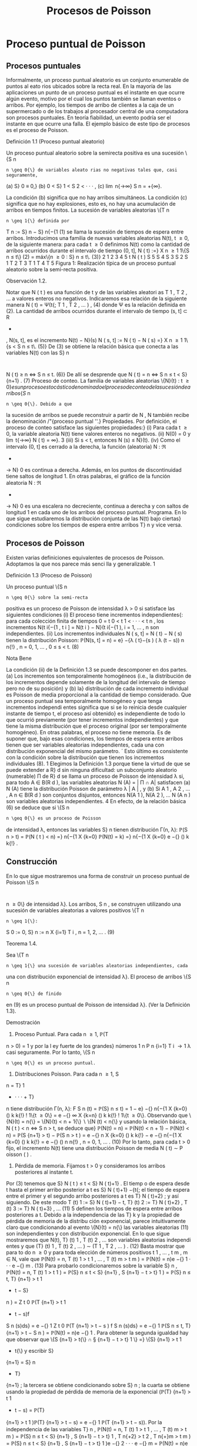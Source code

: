 #+title:Procesos de Poisson
* Proceso puntual de Poisson
** Procesos puntuales
Informalmente, un proceso puntual aleatorio es un conjunto enumerable
de puntos al eato rios ubicados sobre la recta real. En la mayoría de
las aplicaciones un punto de un proceso puntual es el instante en que
ocurre algún evento, motivo por el cual los puntos también se llaman
eventos o arribos. Por ejemplo, los tiempos de arribo de clientes a la
caja de un supermercado o de los trabajos al procesador central de una
computadora son procesos puntuales.  En teoría fiabilidad, un evento
podría ser el instante en que ocurre una falla. El ejemplo básico de
este tipo de procesos es el proceso de Poisson.
**** Definición 1.1 (Proceso puntual aleatorio)
Un proceso puntual aleatorio sobre la semirecta positiva es una sucesión \{S
n
: n \geq 0{\} de variables aleato rias no negativas tales que, casi seguramente,
(a) S}
0
≡ 0,}
(b) 0 < S}
1
< S
2
< · · · , 
(c) \lim
n{\rightarrow\infty}
S
n
= +{\infty}.

La condición (b) significa que no hay arribos simultáneos. La condición (c) significa que
no hay explosiones, esto es, no hay una acumulación de arribos en tiempos finitos.
La sucesión de variables aleatorias \{T
n
: n \geq 1{\} definida por
T
n
:= S}
n
− S}
n{−{1
(1)
se llama la sucesión de tiempos de espera entre arribos.
Introducimos una familia de nuevas variables aleatorias N(t), t \geq 0, de la siguiente manera:
para cada t \geq 0 definimos N(t) como la cantidad de arribos ocurridos durante el intervalo de
tiempo (0, t],
N ( t) :=}
X
n \geq 1
1\{S
n
\leq t\} (2)
= máx\{n \geq 0 : S}
n
\leq t\. (3)}
2
1
2
3
4
5
t
N ( t ) 
S
5
S
4
S
3
S
2
S
1
T
2
T
3
T
1
T
4
T
5
Figura 1: Realización típica de un proceso puntual aleatorio sobre la semi-recta positiva.
**** Observación 1.2. 
Notar que N ( t ) es una función de t y de las variables aleatori as T
1
, T
2
, \dots
a valores enteros no negativos. Indicaremos esa relación de la siguiente manera
N ( t) = Ψ(t{; T
1
, T
2
, \dots  ) , (4)
donde Ψ es la relación definida en (2).
La cantidad de arribos ocurridos durante el intervalo de tiempo (s, t] \subset R
+
, N(s, t], es el
incremento N(t) − N}(s)
N ( s, t] := N ( t) − N ( s) =}
X
n \geq 1
1\{s < S
n
\leq t\. (5)}
De (3) se obtiene la relación básica que conecta a las variables N(t) con las S}
n
:
N ( t) \geq n \iff S
n
\leq t. (6)}
De allí se desprende que
N ( t) = n \iff S
n
\leq t < S}
{n+1}
. (7)
Proceso de conteo. La familia de variables aleatorias \{N}(t) : t \geq 0{\} es un proceso es
tocástico denominado el proceso de conteo de la sucesión de arribos \{S }
n
: n \geq 0{\}. Debido a que
la sucesión de arribos se puede reconstruir a partir de N , N también recibe la denominación
/"{proceso puntual ''.}
Propiedades. Por definición, el proceso de conteo satisface las siguientes propiedades:}
(i) Para cada t \geq 0, la variable aleatoria N(t) tiene valores enteros no negativos.
(ii) N(0) = 0 y \lim
t{\rightarrow\infty}
N ( t) = \infty}.
3
(iii) Si s < t, entonces N (s) \leq N}(t).
(iv) Como el intervalo (0, t] es cerrado a la derecha, la función (aleatoria) N : \Re
+
\rightarrow N}
0
es continua a derecha. Además, en los puntos de discontinuidad tiene saltos de longitud 1.
En otras palabras, el gráfico de la función aleatoria N : \Re
+
\rightarrow N}
0
es una escalera no
decreciente, continua a derecha y con saltos de longitud 1 en cada uno de los arribos del
proceso puntual.
Programa. En lo que sigue estudiaremos la distribución conjunta de las N(t) bajo ciertas}
condiciones sobre los tiempos de espera entre arribos T}
n
y vice versa.
** Procesos de Poisson
Existen varias definiciones equivalentes de procesos de Poisson. Adoptamos la que nos
parece más senci lla y generalizable.
1
**** Definición 1.3 (Proceso de Poisson)
Un proceso puntual \{S
n
: n \geq 0{\} sobre la semi-recta
positiva es un proceso de Poisson de intensidad \lambda > 0 si satisface las siguientes condiciones
(i) El proceso tiene incrementos independientes{: para cada colección finita de tiempos 0 =
t
0
< t
1
< · · · < t
n
, los incrementos N(t
i{−{1
, t
i
] = N(t
i
) − N}(t
i{−{1
), i = 1, \dots , n son
independientes.
(ii) Los incrementos individuales N ( s, t] = N ( t) − N ( s) tienen la distribución Poisson: 
\mathbb{P}(N(s, t] = n) = e}
−{\lambda ( t}−{s ) 
( \lambda (t − s))
n
n{!}
, n = 0, 1, \dots , 0 \leq s < t. (8)
**** Nota Bene
La condición (ii) de la Definición 1.3 se puede descomponer en dos partes.
(a) Los incrementos son temporalmente homogéneos (i.e., la distribución de los incrementos
depende solamente de la longitud del intervalo de tiempo pero no de su posición) y (b) la}
distribución de cada incremento individual es Poisson de media proporcional a la cantidad de
tiempo considerado.
Que un proceso puntual sea temporalmente homogéneo y que tenga incrementos independi
entes significa que si se lo reinicia desde cualquier instante de tiempo t, el proceso así obtenido}
es independiente de todo lo que ocurrió previamente (por tener incrementos independientes)
y que tiene la misma distribución que el proceso original (por ser temporalmente homogéneo).
En otras palabras, el proceso no tiene memoria.
Es de suponer que, bajo esas condiciones, los tiempos de espera entre arribos tienen
que ser variables aleatorias independientes, cada una con distribución exponencial del mismo
parámetro.
´
Esto último es consistente con la condición sobre la distribución que tienen los
incrementos individuales (8).
1
Elegimos la Definición 1.3 porque tiene la virtud de que se puede extender a R}
d
sin ninguna dificultad:
un subconjunto aleatorio (numerable) \Pi de R}
d
se llama un proceso de Poisson de intensidad \lambda si, para todo 
A \in B(R 
d
), las variables aleatorias N (A) = | \Pi \cap A| satisfacen (a) N (A) tiene la distribución Poisson de
parámetro \lambda | A | , y (b) Si A
1
, A
2
, \dots , A
n
\in B(R
d
) son conjuntos disjuntos, entonces N(A
1
), N(A
2
), \dots N (A
n
)
son variables aleatorias independientes.
4
En efecto, de la relación básica (6) se deduce que si \{S
n
: n \geq 0{\} es un proceso de Poisson
de intensidad \lambda, entonces las variables S}
n
tienen distribución \Gamma(n, \lambda):
\mathbb{P}(S
n
> t) = \mathbb{P}(N  ( t ) < n) =}
n{−{1
X
{k=0}
\mathbb{P}(N(t) = k) =}
n{−{1
X
{k=0}
e
−{\lambdat}
(\lambdat)
k
k{!}
.
** Construcción
En lo que sigue mostraremos una forma de construir un proceso puntual de Poisson \{S
n
:
n \geq 0\} de intensidad \lambda}. Los arribos, S 
n
, se construyen utilizando una sucesión de variables
aleatorias a valores positivos \{T
n
: n \geq 1{\}:
S
0
:= 0, S}
n
:=
n
X
{i=1}
T
i
, n = 1, 2, \dots . (9)
**** Teorema 1.4.  
Sea \{T
n
: n \geq 1{\} una sucesión de variables aleatorias independientes, cada
una con distribución exponencial de intensidad \lambda}. El proceso de arribos \{S
n
: n \geq 0{\} de finido
en (9) es un proceso puntual de Poisson de intensidad \lambda}. (Ver la Definición 1.3).
**** Demostración
1. Proceso Puntual. Para cada n \geq 1, \mathbb{P}(T
n
> 0) = 1 y por la l ey fuerte de los grandes}
números
1
n
P
n
{i=1}
T
i
\rightarrow
1
\lambda
casi seguramente. Por lo tanto, \{S
n
: n \geq 0{\} es un proceso puntual.
2. Distribuciones Poisson. Para cada n \geq 1, S
n
= T}
1
+ · · · + T}
n
tiene distribución \Gamma(n, \lambda):
F
S
n
(t) = \mathbb{P}(S}
n
\leq t) =
1 − e}
−{\lambdat}
n{−{1
X
{k=0}
(\lambdat)
k
k{!}
!
1\{t \geq 0\} =
e
−{\lambdat}
\infty
X
{k=n}
(\lambdat)
k
k{!}
!
1\{t \geq 0\}.
Observando que \{N}(t) = n{\} = \{N}(t) < n + 1{\}  \setminus  \{N (t) < n{\} y usando la relación básica,
N ( t ) < n \iff S
n
> t, se deduce que}
\mathbb{P}(N(t) = n) = \mathbb{P}(N(t) < n + 1) − \mathbb{P}(N(t) < n) = \mathbb{P}(S
{n+1}
> t) − \mathbb{P}(S
n
> t ) 
= e
−{\lambdat}
n
X
{k=0}
(\lambdat)
k
k{!}
− e
−{\lambdat}
n{−{1
X
{k=0}
(\lambdat)
k
k{!}
= e
−{\lambdat}
(\lambdat)
n
n{!}
, n = 0, 1, \dots . (10)
Por lo tanto, para cada t > 0 fijo, el incremento N(t) tiene una distribución Poisson de media
\lambdat{:}
N ( t) \sim P oisson ( \lambdat ) .
3. Pérdida de memoria. Fijamos t > 0 y consideramos los arribos posteriores al instante t.
Por (3) tenemos que S}
N ( t ) 
\leq t < S}
N ( t)+1}
. El tiemp o de espera desde t hasta el primer arribo
posterior a t es S}
N ( t)+1}
−{t{; el tiempo de espera entre el primer y el segundo arribo posteriores
a t es T}
N ( t)+2}
; y así siguiendo. De este modo
T
(t)
1
:= S}
N ( t)+1}
− t, T}
(t)
2
:= T}
N ( t)+2}
, T
(t)
3
:= T}
N ( t)+3}
, \dots (11)
5
definen los tiempos de espera entre arribos posteriores a t.
Debido a la independencia de las T}
k
y la propiedad de pérdida de memoria de la distribu
ción exponencial, parece intuitivamente claro que condicionando al evento \{N}(t) = n{\} las
variables aleatorias (11) son independientes y con distribución exponencial.
En lo que sigue mostraremos que N(t), T}
(t)
1
, T
(t)
2
, \dots son variables aleatorias independi
entes y que
(T}
(t)
1
, T
(t)
2
, \dots ) \sim (T
1
, T
2
, \dots  ) . (12)
Basta mostrar que para to do n \geq 0 y para toda elección de números positivos t
1
, \dots , t
m
,
m \in N, vale que 
\mathbb{P}(N(t) = n, T
(t)
1
> t
1
, \dots , T
(t)
m
> t
m
) = \mathbb{P}(N(t) = n)e
−{\lambdat}
1
· · · e
−{\lambdat}
m
. (13)
Para probarlo condicionaremos sobre la variable S}
n
,
\mathbb{P}(N(t) = n, T
(t)
1
> t
1
) = \mathbb{P}(S}
n
\leq t < S}
{n+1}
, S
{n+1}
− t > t}
1
)
= \mathbb{P}(S}
n
\leq t, T}
{n+1}
> t
1
+ t − S}
n
)
=
Z
t
0
\mathbb{P}(T
{n+1}
> t
1
+ t − s)f
S
n
(s)ds}
= e
−{\lambdat}
1
Z
t
0
\mathbb{P}(T
{n+1}
> t − s ) f
S
n
(s)ds}
= e
−{\lambdat}
1
\mathbb{P}(S
n
\leq t, T}
{n+1}
> t − S
n
)
= \mathbb{P}(N(t) = n)e
−{\lambdat}
1
.
Para obtener la segunda igualdad hay que observar que \{S
{n+1}
> t{\} \cap \S
{n+1}
− t > t}
1
\} =}
\{S}
{n+1}
> t
1
+ t{\} y escribir S}
{n+1}
= S}
n
+ T}
{n+1}
; la tercera se obtiene condicionando sobre S}
n
; la
cuarta se obtiene usando la propiedad de pérdida de memoria de la exponencial (\mathbb{P}(T}
{n+1}
>
t
1
+ t − s) = \mathbb{P}(T}
{n+1}
> t
1
)\mathbb{P}(T}
{n+1}
> t − s) = e
−{\lambdat}
1
\mathbb{P}(T
{n+1}
> t − s)).
Por la independencia de las variables T}
n
,
\mathbb{P}(N(t) = n, T
(t)
1
> t
1
, \dots , T
(t)
m
> t
m
)
= \mathbb{P}(S}
n
\leq t < S}
{n+1}
, S
{n+1}
− t > t}
1
, T
n{+2}
> t
2
, T
n{+}m
> t
m
)
= \mathbb{P}(S}
n
\leq t < S}
{n+1}
, S
{n+1}
− t > t}
1
)e
−{\lambdat}
2
· · · e
−{\lambdat}
m
= \mathbb{P}(N(t) = n)e
−{\lambdat}
1
· · · e
−{\lambdat}
m
.
4. Incrementos estacionarios e independientes. Por (6), N(t + s) − N}(t) \geq m, o N (t +}
s) \geq N ( t) + m, si y solo si S
N ( t)+}m
\leq t + s, que es la misma cosa que T}
(t)
1
+ · · · + T}
(t)
m
\leq s. Así
N ( t + s) − N ( t) = máx\{m : T
(t)
1
+ · · · + T}
(t)
m
\leq s\. (14)}
Comparando (14) y (3) se puede ver que para t fijo las variables aleatorias N(t + s) − N}(t)
para s \geq 0 se definen en términos de la sucesión (11) exactamente de la misma manera en
que las N(s) se definen en términos de la sucesión original de tiempos de espera. En otras
palabras,
N ( t + s) − N ( t) = Ψ(s{; T
(t)
1
, T
(t)
2
, \dots  ) , (15)
6
donde Ψ es la función definida en la Observación 4. De acuerdo con (12)
\{N ( t + s ) − N ( t) : s \geq 0\} \sim \{N  ( s) : s \geq 0}\. (16)}
De (15) y lo visto en 3. se deduce que N(t) y \{N (t+s)−{N}(t) : s \geq 0{\} son independientes.
Sean n \geq 2 y 0 < t}
1
< t
2
< \dots < t
n
. Como (N (t
2
) − N}(t
1
), \dots , N (t
n
) − N}(t
n{−{1
)) es una
función de \{N (t
1
+ s) − N}(t
1
) : s \geq 0{\, tenemos que
N ( t
1
) y (N(t
2
) − N}(t
1
), \dots , N (t
n
) − N}(t
n{−{1
))
son independientes. Esto es,
\mathbb{P}(N(t}
1
) = m
1
, N  ( t
2
) − N}(t
1
) = m
2
, \dots , N  ( t
n
) − N}(t
n{−{1
) = m
n
)
= \mathbb{P}(N(t
1
) = m
1
)\mathbb{P}(N(t
2
) − N}(t
1
) = m
2
, \dots , N  ( t
n
) − N}(t
n{−{1
) = m
n
)
En particular, se obtiene la la independencia de los incrementos para el caso en que n = 2:
\mathbb{P}(N(t}
1
) = m
1
, N  ( t
2
) − N}(t
1
) = m
2
) = \mathbb{P}(N(t
1
) = m
1
)\mathbb{P}(N(t
2
) − N}(t
1
) = m
2
).
Usando (16) se concluye que
(N(t
2
) − N}(t
1
), N (t
3
) − N}(t
2
), \dots , N (t
n
) − N}(t
n{−{1
))
\sim (N(t}
2
− t
1
), N (t
3
− t
1
) − N}(t
2
− t
1
), \dots , N (t
n
− t
1
) − N}(t
n{−{1
− t
1
)). (17)
El caso general se obtiene por iteración del mismo argumento, aplicado al lado derecho de
(17):
\mathbb{P}(N(t}
2
) − N}(t
1
) = m
2
, N  ( t
k
) − N}(t
k{−{1
) = m
k
, 3 \leq k \leq n ) 
= \mathbb{P}(N(t
2
− t
1
) = m
2
, N  ( t
k
− t
1
) − N}(t
k{−{1
− t
1
) = m
k
, 3 \leq k \leq n ) 
= \mathbb{P}(N(t
2
− t
1
) = m
2
)\mathbb{P}(N(t
k
− t
1
) − N}(t
k{−{1
− t
1
) = m
k
, 3 \leq k \leq n ) 
= \mathbb{P}(N(t
2
) − N}(t
1
) = m
2
)\mathbb{P}(N(t
k
) − N}(t
k{−{1
) = m
k
, 3 \leq k \leq n ) 
= · · ·}
=
n
Y
{k=2}
\mathbb{P}(N(t}
k
) − N}(t
k{−{1
) = m
k
).
Por lo tanto, si 0 = t
0
< t
1
< · · · < t
n
, entonces
\mathbb{P}(N(t}
k
) − N}(t
k{−{1
) = m
k
, 1 \leq k \leq n) =}
n
Y
{k=1}
\mathbb{P}(N(t}
k
− t
k{−{1
) = m
k
). (18)
De (18) y (10) se obtienen las dos condiciones que definen a un proceso de Poisson.
En lo que sigue mostraremos que vale la recíproca. Esto es, los tiempos de espera entre
arribos de un proceso de Poisson de intensidad \lambda son variables aleatorias independientes cada
una con distribución exponencial de intensidad \lambda}.
**** Teorema 1.5
Sea \{S
n
: n \geq 0{\} un proceso puntual de Poisson de intensid ad \lambda sobre la semi}
recta positiva. Los tiempos de espera entre arribos T}
n
, n \geq 1 , definidos en (1), constituyen
una sucesión de variables aleatorias independientes cada una con distribución exponencial de
intensidad \lambda}.
7
**** Demostración 
La densidad conjunta de T = (T
1
, T
2
dots , T
n
) se obtendrá a partir de la
densidad conjunta de las variables S = (S}
1
, S
2
, \dots , S
n
) usando el método del Jacobiano. Por
definición,
(T}
1
, T
2
, \dots , T
n
) = g(S}
1
, S
2
, \dots , S
n
), 
donde g : G}
0
\rightarrow G es la transformación lineal biyectiva entre los conjuntos abiertos G 
0
=
\(s}
1
, \dots , s
n
) \in \Re}
n
: 0 < s}
1
< s
2
< · · · < s
n
\} y G = \(t}
1
, \dots , t
n
) : t
1
> 0, \dots , t
n
> 0{\} definida}
por
g ( s
1
, s
2
, \dots , s
n
) = (s
1
, s
2
− s
1
, \dots , s
n
− s
n{−{1
).
La función i nversa h = g
−{1}
es de la forma
h ( t
1
, \dots , t
n
) = (t
1
, t
1
+ t
2
, \dots , t
1
+ · · · + t
n
)
y sus derivadas parciales
\partials
i
\partialt
j
=
\partial
P
i
{k=1}
t
k
\partialt
j
= 1\{j \leq i\, 1 \leq i, j \leq n}
son continuas en G}. El jacobiano es
J(s, t) =





\partials
i
\partialt
j





= 1
debido a que se trata de una matriz triangular inferior con 1's en la diagonal. Bajo esas
condiciones tenemos que
f
T
(t) = f
S
(h(t))1{\t \in G\}.}
La densidad conjunta de las variables (S}
1
, \dots , S
2
) queda unívocamente determinada por la
relación
\mathbb{P}(S \in A}) =}
Z
A
f
S
(s)ds, A = (a
1
, b
1
] \times · · · (a
n
, b
n
] \subset G
0
.
Supongamos que 0 = b
0
\leq a
1
< b
1
< a
2
< b
2
< · · · < a
n
< b
n
y calculemos la probabilidad
del evento
T
n
{i=1}
\{a
i
< S
i
\leq b
i
\. Para ello observamos que}
T
n
{i=1}
\{a
i
< S
i
\leq b
i
\} =}
T
n{−{1
{i=1}
\{N ( a}
i
)−}
N ( b
i{−{1
) = 0, N(b
i
) − N}(a
i
) = 1{\} \cap \{N}(a
n
) − N}(b
n{−{1
) = 0, N(b
n
) − N}(a
n
) \geq 1{\} y usamos las
propiedades de independencia y homogeneidad temporal que caracterizan a los incrementos
de un proceso de Poisson de intensidad \lambda}:
P
n
 \setminus 
{i=1}
\{a
i
< S
i
\leq b
i
\}
!
=
n{−{1
Y
{i=1}
e
−{\lambda ( a}
i
−b
i{−{1
)
\lambda ( b
i
− a
i
)e
−{\lambda ( b}
i
−a
i
)
!
e
−{\lambda ( a}
n
−b
n{−{1
)
(1 − e}
−{\lambda ( b}
n
−a
n
)
)
=
n{−{1
Y
{i=1}
\lambda ( b
i
− a
i
)
!
e
−{\lambdaa}
n
(1 − e}
−{\lambda ( b}
n
−a
n
)
)
=
n{−{1
Y
{i=1}
\lambda ( b
i
− a
i
)
!
(e
−{\lambdaa}
n
− e
−{\lambdab}
n
)
=
Z
b
1
a
1
\lambdads
1
· · ·
Z
b
n{−{1
a
n{−{1
\lambdads
n{−{1
Z
b
n
a
n
\lambdae
−{\lambdas}
n
ds
n
=
Z
b
1
a
1
· · ·
Z
b
n{−{1
a
n{−{1
Z
b
n
a
n
\lambda
n
e
−{\lambdas}
n
ds
1
· · · ds}
n{−{1
ds
n
(19)
8
De (19) se deduce que la densidad conjunta de (S}
1
, \dots , S
n
) es
f
(S}
1
,...,S
n
)
(s
1
, \dots , s
n
) = \lambda}
n
e
−{\lambdas}
n
1\{0 < s 
1
< · · · < s
n
\}.
Por lo tanto,
f
(T}
1
,...,T
n
)
(t
1
, \dots , t
n
) = \lambda}
n
e
− \lambda 
P
n
{i=1}
t
i
1\{t}
1
> 0, \dots , t
n
> 0{\
=
n
Y
{i=1}
\lambdae
−{\lambdat}
i
1\{t}
i
> 0{\} . (20)
La identidad (20) significa que los tiempos de espera entre arribos son independientes cada
uno con distribución exponencial de intensidad \lambda}.
**** Ejemplo 1.6
Suponga que el ﬂujo de inmigración de personas hacia un territorio es un}
proceso de Poisson de tasa \lambda = 1 por día.
(a) ¿Cuál e s el tiempo esperado hasta que se produce el arribo del décimo inmigrante?
(b) ¿Cuál es la probabilidad de que el tiempo de espera entre el décimo y el undécimo arribo
supere los dos días?
Solución:
(a) E[S}
10
] =
10
\lambda
= 10 días.
(b) \mathbb{P}(T}
11
> 2) = e
−{2 \lambda }
= e
−{2}
\approx 0.133.
**** Ejercicios adicionales
1. En un sistema electrónico se producen fallas de acuerdo con un proceso de Poisson de tasa}
2.5 por mes. Por motivos de seguridad se ha decidido cambiarlo cuando ocurran 196 fallas.
Hallar la media y la varianza del tiempo de uso del sistema.
2. Sean T una variable aleatoria con distribución exponencial de media 2 y \{N}(t), t \geq 0{\} un}
proceso de Poisson de tasa 10 (independiente de T ). Hallar Cov(T, N(T )).
3.

h Sea A(t) = t − S
N ( t ) 
el tiempo reverso al evento más reciente en un proceso de
Poisson y sea B(t) = S}
N ( t)+1}
− t el tiempo directo hasta el próximo evento. Mostrar que
(a) A(t) y B(t) son independientes,
(b) B(t) se distribuye como T}
1
(exponencial de i ntensidad \lambda) ,
(c) A(t) se distribuye como mín(T}
1
, t):}
\mathbb{P}(A(t) \leq x) = (1 − e
−{\lambdax}
)1{\}0 \leq x < t\} + 1\{x \geq t\}.}
9
\hypertarget{pfa}
4.

h Sea L(t) = A(t) + B(t) = S
N ( t)+1}
− S}
N ( t ) 
la longitud del intervalo de tiempo entre
arribos que contiene a t.
(a) Mostrar que L(t) tiene densidad
d
t
(x) = \lambda}
2
xe
−{\lambdax}
1\{0 < x < t}\} + \lambda(1 + \lambdat)e
−{\lambdax}
1\{x \geq t\}.
(b) Mostrar que E[L(t)] converge a 2{E[T}
1
] cuando t \rightarrow \infty} . Esto parece una paradoja debido
a que L(t) es uno de los T}
n
. Dar una resolución intuitiva de esta paradoja.
** Distribución condicional de los tiempos de llegada
Supongamos que sabemos que ocurrió exactamente un arribo de un proceso de Poisson
en el intervalo [0, t]. Queremos determinar la distribución del tiempo en que el arribo ocurrió.
Como el proceso de Poisson es temporalmente homogéneo y tiene incrementos independientes
es razonable pensar que los intervalos de igual longitud contenidos en el intervalo [0, t] deb
en
tener la misma probabilidad de contener al arribo. En otras palabras, el tiempo en que ocur
rió el arribo debe estar distribuido uniformemente sobre el intervalo [0, t]. Esto es fácil de
verificar puesto que, para s \leq t,
\mathbb{P}(T
1
< s | N ( t) = 1) =}
\mathbb{P}(T
1
< s, N ( t) = 1)
\mathbb{P}(N(t) = 1)
=
\mathbb{P}(1 arribo en (0, s], 0 arribos en (s, t])
\mathbb{P}(N(t) = 1)
=
\mathbb{P}(1 arribo en (0, s])\mathbb{P}(0 arribos en (s, t])
\mathbb{P}(N(t) = 1)
=
\lambdase
−{\lambdas}
e
−{\lambda ( t}−{s ) 
\lambdate
−{\lambdat}
=
s
t
Este resultado puede generalizarse
**** Teorema 1.7 (Propiedad condicional)
Sea \Pi un proceso de Poisson de intensidad \lambda sobre}
R
+
. Condicional al evento N  ( t) = n, los n arribos ocurridos en el intervalo [0, t] tienen la mis
ma distribución conjunta que l a de n puntos independientes elegidos al azar sobre el intervalo
[0, t]. En otras palabras, condicional a N  ( t) = n los puntos en c ue stión se distribuyen como}
n variables aleatorias independientes, cada una con distribución uniforme sobre el intervalo}
[0, t].
**** Demostración 
Sea A}
1
, A
2
, \dots , A
k
una partición del intervalo [0, t]. Si n
1
+n
2
+{· · ·}+n
k
= n,
entonces
\mathbb{P}(N(A}
i
) = n
i
, 1 \leq i \leq k | N ( t) = n) =}
Q
i
\mathbb{P}(N(A}
i
) = n
i
)
\mathbb{P}(N(t) = n)
=
Q
i
e
− \lambda |A
i
|
(\lambda | A}
i
| ) 
n
i
/n
i
!
e
−{\lambdat}
(\lambdat)
n
/n{!}
=
n{!}
n
1
!n
2
! · · · n}
k
!
Y
i

|A
i
|
t

n
i
. (21)
10
\hypertarget{pfb}
Por una parte la distribución condicional de las posiciones de los n arribos queda completa
mente caracterizada por esta función de A
1
, \dots , A
k
.
Por otra parte la distribución multinomial (21) es la distribución conjunta de n puntos
independientes elegidos al azar de acuerdo con la distribución uniforme sobre el intervalo [0, t].
En efecto, basta observar que si U}
1
, \dots , U
n
son variables aleatorias independientes con
distribución uniforme sobre un conjunto A, y M(B) =
P
i
1\{U
i
\in B\, entonces}
\mathbb{P}(M(B}
i
) = n
i
, i = 1, \dots , k) =}
n{!}
n
1
! · · · n}
k
!
k
Y
{i=1}

|B
i
|
|A
i
|

n
i
.
Se infiere que la distribución conjunta de los puntos en \Pi \cap [0, t] condicional a que hay
exactamente n de ellos, es la misma que la de n puntos independientes elegidos al azar con
la distribución uniforme sobre el intervalo [0, t].
**** Nota Bene 
La propiedad condicional permite probar la existencia de procesos de Poisson}
mediante simulación. Sea \lambda > 0 y sea A
1
, A
2
, \dots una partición de R
d
en conjuntos borelianos
de medida de Lebesgue finita. Para cada i, simulamos una variable aleatoria N}
i
con distribu
ción Poisson de parámetro \lambda | A}
i
|. Luego muestreamos n puntos elegidos independientemente}
sobre A
i
, cada uno con distribución uniforme sobre A
i
. La unión sobre i de tales conjuntos de
puntos es un proceso de Poisson de intensidad \lambda}. (Para más detalles ver el Chap 7 de Ferrari,
Galves (2001))
**** Ejemplo 1.8 (Insectos en un asado)
Todo tipo de insectos aterrizan en la mesa de un asado}
a la manera de un proceso de Poisson de tasa 3 por minuto. Si entre las 13:30 y las 13:35
aterrizaron 8 insectos, cuál es la probabilidad de que exactamente 3 de ellos hayan aterrizado
durante el primer minuto?

**** Solución
Dado que aterrizaron 8 insectos durante 5 minutos, la distribución de
cada aterrizaje se distribuye, independientemente de los demás, como
una var iable uniforme sobre el intervalo [0, 5]. En consecuencia, la
probabilidad de que cada insecto hubiese aterrizado du rante el primer
minuto es 1 / 5. Por lo tanto, la probabilidad de que exactamente 3
insectos hayan aterrizado durante el primer minuto es


8
3

1
5

3

4
5

5
= 56
4
5
5
8
= 0.1468 \dots}
** Coloración y adelgazamiento de procesos de Poisson
**** Teorema 1.9 (Coloración). 
Sea \Pi un proceso de Poisson de i ntensida d \lambda sobre R }
+
. Col
oreamos los puntos de \Pi de la siguiente manera. Cada punto de \Pi se pinta de rojo con
probabilidad p o de negro con proba bili
dad 1 − p} . Los puntos se pintan independientemente
unos de otros. Sean \Pi}
1
y \Pi}
2
los conjuntos de puntos pintado de rojo y de negro, respec
tivamente. Entonces \Pi}
1
y \Pi}
2
son procesos de Poisson independie ntes de intensidades p\lambda y
(1 − p)\lambda, respectivamente.}
11
\hypertarget{pfc}
**** Demostración 
Sea t > 0 fijo. Por la propiedad condicional, si N(t) = n, esos puntos tienen}
la misma distribución que n puntos independientes elegidos al azar sobre el intervalo [0, t] de
acuerdo con la distribución uniforme. Por tanto, podemos considerar n puntos elegidos al azar
de esa manera. Por la independencia de los puntos, sus colores son independientes unos de los
otros. Como la probabilidad de que un punto dado sea pintado de rojo es p y la probabilidad
de sea pintado de negro es 1 − p se deduce que, condicional a N(t) = n, las cantidades N}
1
(t)
y N}
2
(t) de puntos rojos y negros en [0, t] tienen, conjuntamente, la distribución binomial
\mathbb{P}(N
1
(t) = n
1
, N
2
(t) = n
2
|{N ( t) = n) =
n{!}
n
1
!n
2
!
p
n
1
(1 − p)
n
2
, donde n
1
+ n
2
= n.
Por lo tanto, la probabilidad incondicional es
\mathbb{P}(N
1
(t) = n
1
, N
2
(t) = n
2
) =

(n
1
+ n
2
)!
n
1
!n
2
!
p
n
1
(1 − p)
n
2

e
−{\lambdat}
(\lambdat)
n
1
+n
2
(n
1
+ n
2
)!

=

e
−{p\lambdat}
(p\lambdat)
n
1
n
1
!

e
−(1}−{p ) \lambdat}
((1 − p)\lambdat)
n
2
n
2
!
!
.
Vale decir, las cantidades N}
1
(t) y N}
2
(t) de puntos rojos y negros en el interval o [0, t] son inde
pendientes y tienen distribuciones Poisson de intensidades p\lambdat y (1 − p)\lambdat, respectivamente.
La independencia de las contadoras de puntos en intervalos disjuntas sigue trivialmente
del hecho de que \Pi tiene esa propiedad.
Otra prueba. Sean N
1
(t) y N}
2
(t) la cantidad de arribos de tip o I y de tipo II que ocurren
en [0, t], respectivamente. Es claro que N(t) = N}
1
(t) + N}
2
(t).
Los arribos de tipo I (II) son un proceso puntual aleatorio debido a que son una subsucesión
(aleatoria) infinita de los arribos del proceso original y heredan su propiedad de independencia
para intervalos disjuntos.
La prueba de que \{N
1
(t), t \geq 0{\} y que \{N
2
(t), t \geq 0{\} son procesos de Poisson independi
entes de intensidades p\lambda y (1 − p) \lambda , respectivamente, se completa observando que
\mathbb{P}(N
1
(t) = n, N}
2
(t) = m) = \mathbb{P}(N}
1
(t) = n)\mathbb{P}(N}
2
(t) = m).
Condicionando a los valores de N(t) y usando probabilidades totales se obtiene
\mathbb{P}(N
1
(t) = n, N}
2
(t) = m) =
\infty
X
{i=0}
\mathbb{P}(N
1
(t) = n, N}
2
(t) = m | N(t) = i)\mathbb{P}(N(t) = i)
Puesto que \mathbb{P}(N}
1
(t) = n, N}
2
(t) = m | N(t) = i) = 0 cuando i \neq n + m, l a ecuación anterior
se reduce a
\mathbb{P}(N
1
(t) = n, N}
2
(t) = m) = \mathbb{P}(N}
1
(t) = n, N}
2
(t) = m | N(t) = n + m)\mathbb{P}(N(t) = n + m)
= \mathbb{P}(N}
1
(t) = n, N}
2
(t) = m | N(t) = n + m)e
−{\lambdat}
(\lambdat)
n{+}m
(n + m)!
.
Dado que ocurrieron n + m arribos, la probabilidad de que n sean de tipo I (y m sean de tipo
12
\hypertarget{pfd}
II) es la probabilidad binomial de que ocurran n éxitos en n + m ensayos. Por lo tanto,
\mathbb{P}(N
1
(t) = n, N}
2
(t) = m) =

n + m
n

p
n
(1 − p)
m
e
−{\lambdat}
(\lambdat)
n{+}m
(n + m)!
=
(n + m)!
n{! m{!}
p
n
(1 − p)
m
e
−{\lambdapt}
e
−{\lambda(1} −{p ) t}
(\lambdat)
n
(\lambdat)
m
(n + m)!
=

e
−{\lambdapt}
(\lambdapt)
n
n{!}

e
−{\lambda(1} −{p ) t}
( \lambda (1 − p)t)
m
m{!}

.
Lo que completa la demostración.
**** Ejemplo 1.10 (Insectos en un asado)
Todo tipo de insectos aterrizan en la mesa de un}
asado a la manera de un proceso de Poisson de tasa 3 por minuto y cada insecto puede ser
una mosca con probabilidad 2 / 3, independientemente de la naturaleza de los demás insectos.
Si a las 13:30 se sirven los chorizos, cuál es la probabilidad de que la tercer mosca tarde más
de 2 minutos en aterrizar en la mesa?
Solución: Las moscas aterrizan en la mesa a la manera de un pro ceso de Poisson de tasa}
2
3
3 = 2 por minuto. En consecuencia, los aterrizajes de moscas ocurren cada tiempos exponen
ciales independientes de intensidad 2. De aquí se deduce que el tiempo que tarda en aterrizar
la tercer mosca, S}
3
tiene distribución \Gamma(3, 2). Por lo tanto, la probabilidad de que la tercer
mosca tarde más de 2 minutos en aterrizar en la mesa es
\mathbb{P}(S
3
> 2) = e
−{2}·{2}
3{−}1
X
{i=0}
(2 · 2)
i
i{!}
= e
−{4}
(1 + 4 + 8) = 0.2381 \dots}
**** Ejercicios adicionales
5. A un banco llegan clientes de acuerdo con un proceso de Poisson de intensidad 20 por}
hora. En forma independiente de los demás, cada cliente realiza un depósito con probabilidad
1 / 4 o una extracción con probabilidad 3 / 4.
(a) Si el banco abre sus puertas a las 10:00, cuál es la probabilidad de que el segundo depósito
se efectué pasadas las 10:30?
(b) Cada depósito (en pesos) se distribuye como una variable U[100, 900] y cada extracción
como una variable U[100, 500]. Si un cliente realiza una operación bancaria de 200 pesos, cuál
es la probabilidad de que se trate de un depósito?
** Superposición de Procesos de Poisson: competencia
El siguiente teorema de superposición puede verse como complementario del teorema de
coloración.
**** Teorema 1.11 (Superposición)
Sean \Pi }
1
y \Pi}
2
dos procesos de Poisson independientes de
intensidades \lambda}
1
y \lambda}
2
, respectivamente, so bre R}
+
. El conjunto \Pi = \Pi}
1
\cup \Pi}
2
es un proceso de
Poisson de intensidad \lambda}
1
+ \lambda}
2
.
13
\hypertarget{pfe}
**** Demostración
Sean N
1
(t) = | \Pi
1
\cap [0, t]| y N
2
(t) = | \Pi
2
\cap [0, t]|. Entonces N
1
(t) y N}
2
(t)
son variables aleatorias independientes con distribución Poisson de parámetros \lambda}
1
t y \lambda
2
t.
Se infiere que la suma N (t) = N}
1
(t) + N}
2
(t) tiene la distribución de Poisson de parámetro
\lambda
1
t + \lambda
2
t = (\lambda
1
+ \lambda}
2
)t. Más aún, si A
1
, A
2
, \dots , son intervalos disjuntos las variables aleatorias}
N ( A
1
), N (A
2
), \dots son independientes. Falta mostrar que, casi seguramente, N(t) = | \Pi{\cap[0, t] | 
para todo t > 0, que es lo mismo que decir que \Pi
1
y P1
2
no tienen puntos en común. Este es
un paso técnico (ver el Lema 1.12) y la prueba puede omitirse en una primera lectura.
**** Lema 1.12
Dos procesos de Poisson \Pi
1
= \{S
1
n
: n \geq 0{\} y \Pi
2
= \{S
2
n
: n \geq 0{\} independientes
y de tasas \lambda}
1
y \lambda}
2
, respectivamente, no tienen puntos en común.
**** Demostración
Basta probar que \mathbb{P}(D(t)) = 0 para todo t, donde D(t) es el evento definido}
por
D ( t) := \ex isten puntos en común en el intervalo (0, t]\
Para simplificar la notación lo demostraremos para D = D(1).
Sean \{N
1
(t), t \geq 0{\} y \{N
2
(t), t \geq 0{\} los procesos de conteo de los procesos de Poisson
\{S}
1
n
: n \geq 0{\} y \{S
2
n
: n \geq 0{\}. El evento
D
n
:=

N
1

i
2
n
,
i + 1}
2
n

+ N}
2

i
2
n
,
i + 1}
2
n

\geq 2 para algún i \in [0, 2}
n
− 1]

decrece a D cuando n tiende a infinito, y por lo tanto, por la continuidad de la probabilidad
para sucesiones monótonas de eventos,
\mathbb{P}(D) = lím}
n{\rightarrow\infty}
\mathbb{P}(D
n
) = 1 − \lim
n{\rightarrow\infty}
\mathbb{P}(D
c
n
).
Pero
\mathbb{P}(D
c
n
) = P
2
n
−{1}
 \setminus 
{i=1}

N
1

i
2
n
,
i + 1}
2
n

+ N}
2

i
2
n
,
i + 1}
2
n

\leq 1}

!
=
2
n
−{1}
Y
{i=1}
P

N
1

i
2
n
,
i + 1}
2
n

+ N}
2

i
2
n
,
i + 1}
2
n

\leq 1}

.
Debido a que los procesos son temporalmente homogéneos, para cada i vale que
P

N
1

i
2
n
,
i + 1}
2
n

+ N}
2

i
2
n
,
i + 1}
2
n

\leq 1}

= P

N
1

2
−n

+ N}
2

2
−n

\leq 1}

Y el problema se reduce a calcular \mathbb{P}(N}
1
(2
−n
) + N}
2
(2
−n
) \leq 1). La última probabilidad puede
expresarse como la suma de los siguientes términos
P

N
1

2
−n

= 0, N}
2

2
−n

= 0

= e
− \lambda 
1
2
−n
e
− \lambda 
2
2
−n
,
P

N
1

2
−n

= 0, N}
2

2
−n

= 1

= e
− \lambda 
1
2
−n
e
− \lambda 
2
2
−n
\lambda
2
2
−n
,
P

N
1

2
−n

= 1, N}
2

2
−n

= 0

= e
− \lambda 
1
2
−n
\lambda
1
2
−n
e
− \lambda 
2
2
−n
.
En consecuencia,
P

N
1

2
−n

+ N}
2

2
−n

\leq 1}

= e
−( \lambda }
1
+ \lambda 
2
)2
−n

1 + ( \lambda 
1
+ \lambda}
2
)2
−n

. (22)
14
\hypertarget{pff}
Por lo tanto,
\mathbb{P}(D
c
n
) = e
−( \lambda }
1
+ \lambda 
2
)

1 + ( \lambda 
1
+ \lambda}
2
)2
−n

2
n
. (23)
La última cantidad tiende a 1 cuando n \rightarrow \infty}, y se concluye que \mathbb{P}(D) = 0.
**** Teorema 1.13 (Competencia)
En la sit uac ión del Teorema 1.11, sea T el primer arribo del}
proceso N = N}
1
+ N}
2
y J el índice del proceso de Poisson responsable por dicho arribo; en
particular T es el primer arribo de N}
J
. Entonces
\mathbb{P}(J = j , T \geq t) = \mathbb{P}(J = j)\mathbb{P}(T \geq t) =}
\lambda
j
\lambda
1
+ \lambda}
2
e
−( \lambda }
1
+ \lambda 
2
)t
.
En particular, J y T son independientes, \mathbb{P}(J = j) =
\lambda
j
\lambda
1
+ \lambda 
2
y T tiene distribución exponencial
de intensidad \lambda}
1
+ \lambda}
2
.
**** Demostración
Ver la demostración del Teorema que caracteriza la distribución del mínimo}
de dos exponenciales independientes.
**** Ejemplo 1.14 (Insectos en un asado)
Moscas y abejas aterrizan en la mesa de un asado a la}
manera de dos procesos de Poisson independientes de tasas 2 y 1 por minuto, respectivamente.
Cuál es la probabilidad de que el primer insecto en aterrizar en la mesa sea una mosca? Rta.
2 / 3.
** Procesos de Poisson compuestos
Un proceso estocástico se dice un proceso de Poisson compuesto si puede representarse
como
X ( t) =}
N ( t ) 
X
{i=1}
Y
i
donde \{N}(t), t \geq 0{\} es un proceso de Poisson, y las variables \{Y}
i
, i \geq 1\} son iid e independi}
entes de N}.
**** Lema 1.15
Sea X(t) un proceso de Poisson compuesto. Si \{N (t), t \geq 0{\} tiene intensidad \lambda
y las variables Y tienen esperanza finita, entonces
E[X(t)] = \lambdat} E[Y}
1
].
Más aún, si las variables Y tienen varianza finita, entonces,
V(X(t)) = \lambdat} E[Y}
2
1
].
**** Demostración
Para calcular la esperanza de X(t) c ondicionamos sobre N (t):}
E [X(t)] = E [}E [X(t) |{N}(t)]]
15
Ahora bien,
E [X(t) | N}(t) = n] = E


N ( t ) 
X
{i=1}
Y
i
| N  ( t) = n}


= E}
"
n
X
{i=1}
Y
i
| N  ( t) = n}
\#
= E}
"
n
X
{i=1}
Y
i
\#
por la i ndependencia de Y
i
y N(t)
= n{E[Y_1
].
Esto implica que
E [X(t) | N}(t)] = N (t)E[Y}
1
]
y por l o tanto,
E [X(t)] = E [N (t)E[Y}
1
]] = E[N(t)]E[Y_1
] = \lambdat{E[Y_1
].
Aunque podemos obtener E[X(t)
2
] condicionando sobre N(t), usaremos la fórmula de la
varianza condicional
V(X(t)) = E[V(X(t)|{N}(t))] + V ( E[X(t)|{N (t)]).
Ahora bien,
V [X(t) | N}(t) = n] = V


N ( t ) 
X
{i=1}
Y
i
| N  ( t) = n}


= V}
n
X
{i=1}
Y
i
| N  ( t) = n}
!
= V}
n
X
{i=1}
Y
i
!
por la i ndependencia de Y
i
y N(t)
= n{V[Y_1
].
Esto implica que
V (X(t) | N}(t)) = N (t)V(Y}
1
)
y por l o tanto,
V (X(t)) = E [N(t)V(Y}
1
)] + V(N(t)E[Y_1
])
= V(Y_1
)E[N(t)] + E[Y_1
]
2
V(N(t))
= V(Y_1
)\lambdat + E[Y_1
]
2
\lambdat
= \lambdat{E[Y
2
1
].
16
**** Ejemplo 1.16
Supongamos que la cantidad de accidentes en una fábrica industrial se
rige por} un proceso de Poisson de intensidad 4 por mes y que la
cantidad de trabajadores damnificados en cada accidente son variables
aleatorias independientes con distribución uniforme sobre $\{1, 2,
3\}$. Supongamos también que la cantidad de trabajadores damnificados
en cada accidente es independiente de la cantidad de accidentes
ocurridos. Se quiere hallar la media y la varianza de la cantidad
anual de trabajadores damnificados en dicha fábrica.

**** Solución
Sean N(t) la cantidad de accidentes en t meses e Y

i el número de trabajadores damnificados en el i-ésimo accidente, i =
1, 2, \dots . El número total de trabajadores damnificados en un año
puede expresarse en la forma X(12) =

P
N(12)
{i=1}
Y
i
.
Utilizando los resultados del Lema 1.15 tenemos que
E[X(12)] = (4 · 12)E[Y}
1
] = 48{E[Y_1
] = 48 · 2 = 96
V(X(12)) = (4 · 12)E[Y}
2
1
] = 48 ·}
14
3
= 224.
**** Ejercicios adicionales
6. Una partícula suspendida en agua es bombardeada por moléculas en
   movimiento térmico de acuerdo con un proceso de Poisson de
   intensidad 10 impactos por segundo. Cuando recibe un impacto la
   partícula se mueve un milímetro hacia la derecha con probabilidad 3
   / 4 o un milímetro hacia la izquierda con probabilidad 1
   / 4. Transcurrido un minuto, cuál es la posición media de la
   partícula?
7. Un servidor recibe clientes de acuerdo con un proceso de Poisson de
   intensidad 4 clientes por hora. El tiempo de trabajo (en minutos)
   consumido en cada servicio es una variable aleatoria U[1, 9]. Al
   cabo de 8 horas, cuál es el tiempo medio de trabajo consumido por
   todos los servicios?
* Bibliografía consultada
Para redactar estas notas se consultaron los siguientes libros:
1. Brémaud, P.: Markov Chains: Gibbs Fields, Monte Carlo Simulation,
   and Queues. Springer, New York. (1999)
2. Feller, W.: An introduction to Probability Theory and Its
   Applications. Vol. 2. John Wiley & Sons, New York. (1971)
3. Ferrari, P. A., Galves, A.: Construction of Stochastic Procecesses,
   Coupling and Regen eration. (2001)
4. Grimmett, G. R., Stirzaker, D. R.: Probability and Random
   Processes. Oxford University Press, New York. (2001)
5. Kingman, J. F. K.: Poisson Processes. Oxford University Press. New
   York. (2002)
6. Meester, R.: A Natural Introduction to Probability
   Theory. Birkhauser, Berlin. (2008)
7. Ross, S.: Introduction to Probability Models. Academic Press, San
   Diego. (2007)
 
 
 
 
 
 
 
